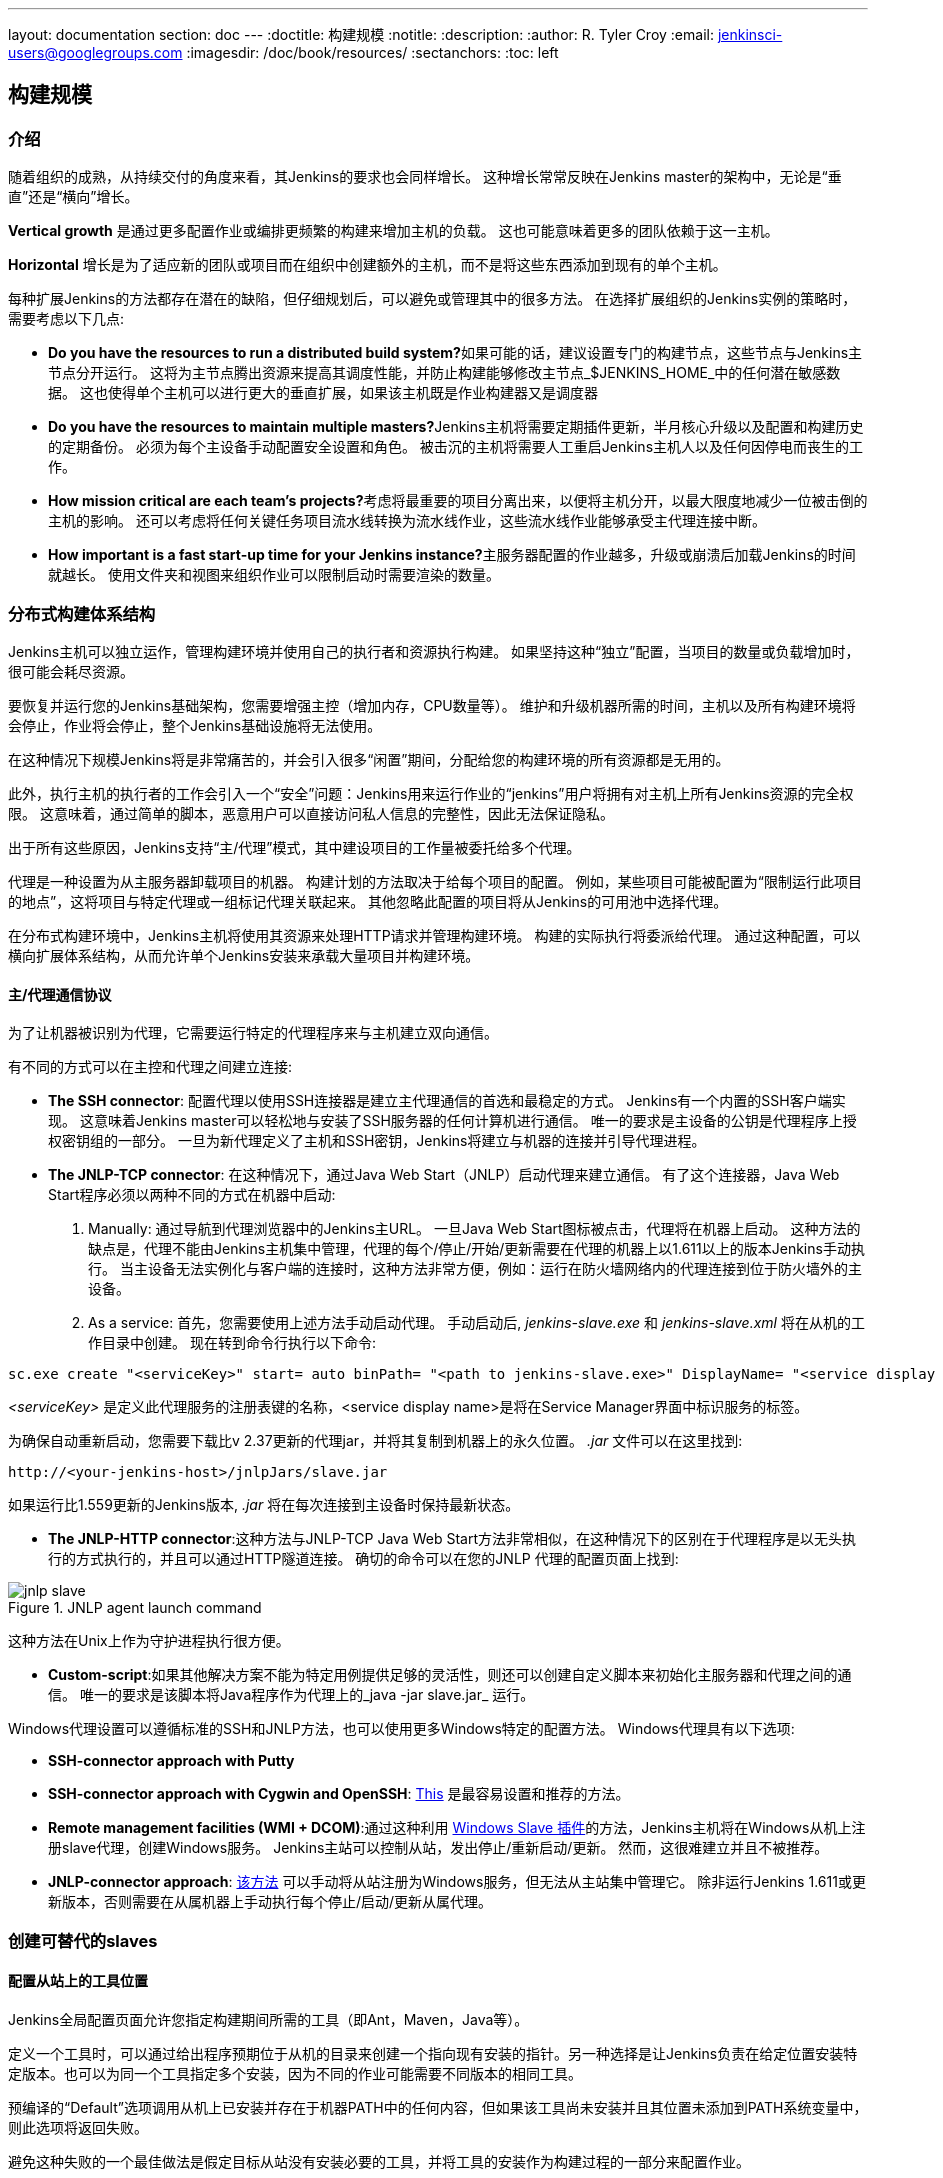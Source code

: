 ---
layout: documentation
section: doc
---
ifdef::backend-html5[]
:doctitle: 构建规模
:notitle:
:description:
:author: R. Tyler Croy
:email: jenkinsci-users@googlegroups.com
:imagesdir: /doc/book/resources/
:sectanchors:
:toc: left
endif::[]

== 构建规模

=== 介绍

随着组织的成熟，从持续交付的角度来看，其Jenkins的要求也会同样增长。 这种增长常常反映在Jenkins master的架构中，无论是“垂直”还是“横向”增长。

*Vertical growth* 是通过更多配置作业或编排更频繁的构建来增加主机的负载。 这也可能意味着更多的团队依赖于这一主机。

*Horizontal* 增长是为了适应新的团队或项目而在组织中创建额外的主机，而不是将这些东西添加到现有的单个主机。

每种扩展Jenkins的方法都存在潜在的缺陷，但仔细规划后，可以避免或管理其中的很多方法。 在选择扩展组织的Jenkins实例的策略时，需要考虑以下几点:

* **Do you have the resources to run a distributed build system?**如果可能的话，建议设置专门的构建节点，这些节点与Jenkins主节点分开运行。 这将为主节点腾出资源来提高其调度性能，并防止构建能够修改主节点_$JENKINS_HOME_中的任何潜在敏感数据。 这也使得单个主机可以进行更大的垂直扩展，如果该主机既是作业构建器又是调度器
* **Do you have the resources to maintain multiple masters?**Jenkins主机将需要定期插件更新，半月核心升级以及配置和构建历史的定期备份。 必须为每个主设备手动配置安全设置和角色。 被击沉的主机将需要人工重启Jenkins主机人以及任何因停电而丧生的工作。
* **How mission critical are each team's projects?**考虑将最重要的项目分离出来，以便将主机分开，以最大限度地减少一位被击倒的主机的影响。 还可以考虑将任何关键任务项目流水线转换为流水线作业，这些流水线作业能够承受主代理连接中断。
* **How important is a fast start-up time for your Jenkins instance?**主服务器配置的作业越多，升级或崩溃后加载Jenkins的时间就越长。 使用文件夹和视图来组织作业可以限制启动时需要渲染的数量。

=== 分布式构建体系结构

Jenkins主机可以独立运作，管理构建环境并使用自己的执行者和资源执行构建。 如果坚持这种“独立”配置，当项目的数量或负载增加时，很可能会耗尽资源。

要恢复并运行您的Jenkins基础架构，您需要增强主控（增加内存，CPU数量等）。 维护和升级机器所需的时间，主机以及所有构建环境将会停止，作业将会停止，整个Jenkins基础设施将无法使用。

在这种情况下规模Jenkins将是非常痛苦的，并会引入很多“闲置”期间，分配给您的构建环境的所有资源都是无用的。

此外，执行主机的执行者的工作会引入一个“安全”问题：Jenkins用来运行作业的“jenkins”用户将拥有对主机上所有Jenkins资源的完全权限。 这意味着，通过简单的脚本，恶意用户可以直接访问私人信息的完整性，因此无法保证隐私。

出于所有这些原因，Jenkins支持“主/代理”模式，其中建设项目的工作量被委托给多个代理。

代理是一种设置为从主服务器卸载项目的机器。 构建计划的方法取决于给每个项目的配置。 例如，某些项目可能被配置为“限制运行此项目的地点”，这将项目与特定代理或一组标记代理关联起来。 其他忽略此配置的项目将从Jenkins的可用池中选择代理。

在分布式构建环境中，Jenkins主机将使用其资源来处理HTTP请求并管理构建环境。 构建的实际执行将委派给代理。 通过这种配置，可以横向扩展体系结构，从而允许单个Jenkins安装来承载大量项目并构建环境。

==== 主/代理通信协议

为了让机器被识别为代理，它需要运行特定的代理程序来与主机建立双向通信。

有不同的方式可以在主控和代理之间建立连接:

////
TODO: The terminology used in these two bullet points needs to be sychronised
with the actual Jenkins interface terminology
////

* *The SSH connector*: 配置代理以使用SSH连接器是建立主代理通信的首选和最稳定的方式。 Jenkins有一个内置的SSH客户端实现。 这意味着Jenkins master可以轻松地与安装了SSH服务器的任何计算机进行通信。 唯一的要求是主设备的公钥是代理程序上授权密钥组的一部分。 一旦为新代理定义了主机和SSH密钥，Jenkins将建立与机器的连接并引导代理进程。

////
TODO: This whole bullet point/section needs to be rewritten to be more
clearly structured
////
* *The JNLP-TCP connector*: 在这种情况下，通过Java Web Start（JNLP）启动代理来建立通信。 有了这个连接器，Java Web Start程序必须以两种不同的方式在机器中启动:

 . Manually: 通过导航到代理浏览器中的Jenkins主URL。 一旦Java Web Start图标被点击，代理将在机器上启动。 这种方法的缺点是，代理不能由Jenkins主机集中管理，代理的每个/停止/开始/更新需要在代理的机器上以1.611以上的版本Jenkins手动执行。 当主设备无法实例化与客户端的连接时，这种方法非常方便，例如：运行在防火墙网络内的代理连接到位于防火墙外的主设备。

 . As a service: 首先，您需要使用上述方法手动启动代理。 手动启动后, _jenkins-slave.exe_ 和
   _jenkins-slave.xml_ 将在从机的工作目录中创建。 现在转到命令行执行以下命令:

////
TODO: This section on windows JNLP connection is not being indented or grouped
properly
////
[source, width="300"]
----
sc.exe create "<serviceKey>" start= auto binPath= "<path to jenkins-slave.exe>" DisplayName= "<service display name>"
----

_<serviceKey>_ 是定义此代理服务的注册表键的名称，<service display name>是将在Service Manager界面中标识服务的标签。

为确保自动重新启动，您需要下载比v 2.37更新的代理jar，并将其复制到机器上的永久位置。
_.jar_ 文件可以在这里找到:

[source, width="350"]
----
http://<your-jenkins-host>/jnlpJars/slave.jar
----

如果运行比1.559更新的Jenkins版本, _.jar_ 将在每次连接到主设备时保持最新状态。

 * *The JNLP-HTTP connector*:这种方法与JNLP-TCP Java Web Start方法非常相似，在这种情况下的区别在于代理程序是以无头执行的方式执行的，并且可以通过HTTP隧道连接。 确切的命令可以在您的JNLP 代理的配置页面上找到:

[[jnlp_agent]]
.JNLP agent launch command
image::jnlp-slave.png[scaledwidth=90%]

这种方法在Unix上作为守护进程执行很方便。

* *Custom-script*:如果其他解决方案不能为特定用例提供足够的灵活性，则还可以创建自定义脚本来初始化主服务器和代理之间的通信。 唯一的要求是该脚本将Java程序作为代理上的_java -jar slave.jar_ 运行。

Windows代理设置可以遵循标准的SSH和JNLP方法，也可以使用更多Windows特定的配置方法。 Windows代理具有以下选项:

* *SSH-connector approach with Putty*
* *SSH-connector approach with Cygwin and OpenSSH*:
  http://wiki.jenkins-ci.org/display/JENKINS/SSH+slaves+and+Cygwin[This] 是最容易设置和推荐的方法。
* *Remote management facilities (WMI + DCOM)*:通过这种利用 http://wiki.jenkins-ci.org/display/JENKINS/Windows+Slaves+Plugin[Windows Slave 插件]的方法，Jenkins主机将在Windows从机上注册slave代理，创建Windows服务。 Jenkins主站可以控制从站，发出停止/重新启动/更新。 然而，这很难建立并且不被推荐。
* *JNLP-connector approach*: 
  http://wiki.jenkins-ci.org/display/JENKINS/Installing+Jenkins+as+a+Windows+service[该方法]
   可以手动将从站注册为Windows服务，但无法从主站集中管理它。 除非运行Jenkins 1.611或更新版本，否则需要在从属机器上手动执行每个停止/启动/更新从属代理。

=== 创建可替代的slaves

==== 配置从站上的工具位置

Jenkins全局配置页面允许您指定构建期间所需的工具（即Ant，Maven，Java等）。

定义一个工具时，可以通过给出程序预期位于从机的目录来创建一个指向现有安装的指针。另一种选择是让Jenkins负责在给定位置安装特定版本。也可以为同一个工具指定多个安装，因为不同的作业可能需要不同版本的相同工具。

预编译的“Default”选项调用从机上已安装并存在于机器PATH中的任何内容，但如果该工具尚未安装并且其位置未添加到PATH系统变量中，则此选项将返回失败。

避免这种失败的一个最佳做法是假定目标从站没有安装必要的工具，并将工具的安装作为构建过程的一部分来配置作业。


==== 定义一个策略来共享从属机器

如前所述，slaves应该可以互换和标准化，以使其可共享并优化资源使用。slaves不应该为一组特定的工作而定制，也不应该为特定的团队定制。

最近Jenkins不仅在CI中而且在CD中越来越受欢迎，这意味着它必须编排涉及不同团队和技术概况的工作和流水线：开发人员，QA人员和Dev-Ops人员。

在这种情况下，创建定制和专用的slaves可能是有意义的：不同的团队通常需要不同的工具（即Ops团队的Puppet / Chef），团队的凭证通常存储在slaves中以确保他们的保护和隐私。

为了确保仅在单个/一组从站上执行作业（即仅在OSX从站上构建iOS），可以通过在作业配置页面中指定从站的标签将作业绑定到从站。请注意，限制必须在每个要捆绑的单个作业中进行复制，并且从属设备不会受到其他团队的使用保护。

==== 设置云slaves

云构建资源可以成为一个案例的解决方案，因为有必要在内部维护合理小型的从属集群，同时在需要时仍提供新的构建资源。

特别是可以将作业的执行卸载到云中的从属设备上，这要归功于临时插件，这些插件将处理创建云资源以及在不再需要时销毁云资源:

* https://wiki.jenkins-ci.org/display/JENKINS/Amazon+EC2+Plugin[EC2 Plugin]
  让Jenkins使用AWS EC2实例作为云构建资源，当其用完内部从属服务器时。 EC2从站将在AWS网络内动态创建，并在不需要时取消配置。
* https://wiki.jenkins-ci.org/display/JENKINS/JClouds+Plugin[JCloud plugin]
  创建了在JCloud库支持的任何云提供商上执行作业的可能性

=== 正确尺寸的 Jenkins 主机

==== 主机分区策略

为你的组织设计最好的Jenkins架构取决于你如何对你的项目开发进行分层，并且可能受到现有Jenkins插件限制的限制。

主机分层发展的三种最常见的形式是:

1. **By environment (QA, DEV, etc)** - 通过这个策略，Jenkins主机根据他们部署到的环境来填充作业。

* **Pros**
** 可以针对特定环境的需求定制主插件上的插件
** 只能将使用该环境的用户轻松限制对环境的访问

* **Cons**
** 减少创建流水线的能力
** 没有办法看到主机的完整流程
** 主站停电将阻止所有产品的流动

2. **By org chart** - 这种策略是当主机被分配到组织内的部门时。

* **Pros**
** 可以根据团队的需求量身定制主机的插件
** 只能将该部门项目的访问权限限制在该部门内的用户

* **Cons**
** 降低创建跨部门流水线的能力
** 没有办法看到主机的完整流程
** 主站停电将阻止所有产品的流动

3. **Group masters by product lines** - 当一组产品在每个组中仅有关键产品的时候，会得到自己的Jenkins主机。

* **Pros**
** 整个流程可以可视化，因为所有步骤都在一个主控上减少一个主人的停机时间对仅影响一小部分产品的影响
** 减少一个主机的停机时间对仅影响一小部分产品的影响

* **Cons**
** 必须设计限制权限的策略，以防止所有用户访问主服务器上的所有项目。

在评估这些策略时，重要的是要权衡它们与引言中讨论的垂直和水平规模陷阱。

另外需要注意的是，作业数量较少意味着故障恢复较快，更重要的是平均故障间隔时间较长。

==== 计算需要多少工作，主机和执行者

对Jenkins安装进行必要配置的最佳可能性估算允许组织从Jenkins的右手开始，并减少实现最佳安装所需的配置迭代次数。 Jenkins架构师面临的挑战是Jenkins主机的垂直规模的真正限制受到主控硬件的限制，以及难以量化的部分，比如将在构建节点上运行的构建和测试类型。

根据构建需求和服务的开发人员数量，可以大致估算需要多少主机，工作和执行者。这些公式假设Jenkins 主机将拥有5个核心，每100个职位有1个核心（总共500个职位/主数据），并且这些团队将被划分为40个组。

如果您有关于您的计划主数据的实际可用核数的信息，则可以相应地对“主机数”方程进行调整。

当配置作业的数量已知时，*estimating the number of masters and executors needed*的等式如下:

[source, width="350"]
----
masters = number of jobs/500
executors = number of jobs * 0.03
----

基于开发人员数量的组织*estimating the maximum number of jobs, masters, and executors needed*的等式如下:

[source, width="350"]
----
number of jobs = number of developers * 3.333
number of masters = number of jobs/500
number of executors = number of jobs * 0.03
----

这些数字将为Jenkins安装提供良好的起点，但根据安装运行的版本和测试类型，可能需要根据实际安装大小进行调整。

==== 主机可扩展存储

还建议选择主版本，以考虑未来主版本_$JENKINS_HOME_中存储的插件或作业数量的增长情况。 存储价格低廉，Jenkins不需要快速访问磁盘就能运行，因此，为您的主设备投资更大型的设备比使用更快的设备更有优势。

Jenkins 主机的不同操作系统也允许不同的可扩展存储方法:

* *Spanned Volumes on Windows* -在Windows等NTFS设备上，您可以创建一个跨区卷，允许您将新卷添加到现有卷上，但让它们表现为单个卷。 为此，您必须确保Jenkins安装在单独的分区上，以便稍后将其转换为跨区卷。
* *Logical Volume Manager for Linux* - LVM管理磁盘驱动器并允许动态调整逻辑卷的大小。 许多Linux发行版在安装时使用LVM，但Jenkins应该有其LVM设置。
* *ZFS for Solaris* - ZFS比LVM和跨区卷更灵活，只需要_$JENKINS_HOME_位于其自己的文件系统中。 这使得更容易创建快照，备份等。
* *Symbolic Links* - 对于已安装Jenkins并且不能使用上述任何方法的系统，可以使用符号链接（符号链接）将作业文件夹存储在单独的卷上，并使用符号链接到这些目录。

此外，为了轻松防止 _$JENKINS_HOME_ 文件夹变得臃肿，强制作业在特定时间段过去后和/或运行特定数量的构建之后放弃构建记录。 该策略可以在作业的配置页面上设置。


=== 设置备份策略

定期备份您的$JENKINS_HOME是最佳做法。 备份可以确保您的Jenkins实例可以在配置错误，意外作业删除或数据损坏后进行恢复。

==== 寻找你的 $JENKINS_HOME

**Windows**

如果您使用Windows安装程序安装Jenkins，则Jenkins将作为服务进行安装，默认 _$JENKINS_HOME_将为 "C:\Program Files
(x86)\jenkins"。

您可以通过打开jenkins.xml文件来编辑 _$JENKINS_HOME_的位置，并编辑 _$JENKINS_HOME_变量，或者进入“管理Jenkins”屏幕，单击菜单中的“作为Windows服务安装”选项然后编辑“安装目录”字段以指向另一个现有目录。

**Mac OSX**

如果您使用OS X安装程序安装Jenkins，则可以通过编辑“Macintosh HD/Library/LaunchDaemons”文件的_$JENKINS_HOME_属性来查找并编辑_$JENKINS_HOME_的位置。

默认情况下，_$JENKINS_HOME_将被设置为“Macintosh HD/Users/Shared/Jenkins”。

**Ubuntu/Debian**

如果您使用Debian软件包安装Jenkins，则可以通过编辑“/etc/default/ jenkins”文件来查找并编辑_$JENKINS_HOME_的位置。

默认情况下，_$JENKINS_HOME_将设置为“/var/lib/jenkins”，$JENKINS_WAR将指向“/usr/share/jenkins/jenkins.war”。

**Red Hat/CentOS/Fedora**

如果您将Jenkins安装为RPM软件包，则缺省_$JENKINS_HOME_将为“/var/lib/jenkins”。

您可以通过编辑“/etc/sysconfig/jenkins”文件来编辑_$JENKINS_HOME_的位置。

**openSUSE**

如果使用zypper将Jenkins安装为包，则可以通过编辑“/etc/sysconfig/jenkins”文件来编辑_$JENKINS_HOME_。

您的_$JENKINS_HOME_的默认位置将被设置为“/var/lib/jenkins”，而$JENKINS_WAR主目录位于“/usr/lib/jenkins”中。

**FreeBSD**

如果使用端口安装Jenkins，_$JENKINS_HOME_将位于运行“make”命令的任何目录中。建议创建一个“/usr/ports/devel/jenkins”文件夹并在该目录中编译Jenkins。

你可以通过编辑“/usr/local/etc/jenkins”来编辑_$JENKINS_HOME_。

**OpenBSD**

如果使用包安装Jenkins，默认将_$JENKINS_HOME_设置为“/var/jenkins”。

如果使用端口安装Jenkins，_$JENKINS_HOME_将位于运行“make”命令的任何目录中。建议创建一个“/usr/ports/devel/jenkins”文件夹并在该目录中编译Jenkins。

你可以通过编辑“/usr/local/etc/jenkins”文件来编辑_$JENKINS_HOME_。

**Solaris/OpenIndiana**

Jenkins项目于2014年9月17日投票决定停止Solaris软件包。

==== 解剖 $JENKINS_HOME

_$JENKINS_HOME_ directory is as follows目录的文件夹结构如下:

[source]
----
JENKINS_HOME
 +- config.xml     (Jenkins root configuration file)
 +- *.xml          (other site-wide configuration files)
 +- identity.key   (RSA key pair that identifies an instance)
 +- secret.key     (deprecated key used for some plugins' secure operations)
 +- secret.key.not-so-secret  (used for validating _$JENKINS_HOME_ creation date)
 +- userContent    (files served under your http://server/userContent/)
 +- secrets        (root directory for the secret+key for credential decryption)
     +- hudson.util.Secret   (used for encrypting some Jenkins data)
     +- master.key           (used for encrypting the hudson.util.Secret key)
     +- InstanceIdentity.KEY (used to identity this instance)
 +- fingerprints   (stores fingerprint records, if any)
 +- plugins        (root directory for all Jenkins plugins)
     +- [PLUGINNAME]   (sub directory for each plugin)
         +- META-INF       (subdirectory for plugin manifest + pom.xml)
         +- WEB-INF        (subdirectory for plugin jar(s) and licenses.xml)
     +- [PLUGINNAME].jpi   (.jpi or .hpi file for the plugin)
 +- jobs           (root directory for all Jenkins jobs)
     +- [JOBNAME]      (sub directory for each job)
         +- config.xml     (job configuration file)
         +- workspace      (working directory for the version control system)
         +- latest         (symbolic link to the last successful build)
         +- builds         (stores past build records)
             +- [BUILD_ID]     (subdirectory for each build)
                 +- build.xml      (build result summary)
                 +- log            (log file)
                 +- changelog.xml  (change log)
     +- [FOLDERNAME]   (sub directory for each folder)
         +- config.xml     (folder configuration file)
         +- jobs           (sub directory for all nested jobs)
----

==== 选择备份策略

所有需要备份的Jenkins特定配置都将位于_$JENKINS_HOME_中，但最好只备份这些文件和文件夹的一部分。

以下是规划备份策略时要考虑的一些指导原则。

.Exclusions

当涉及到创建备份时，建议您排除归档以下文件夹以减小备份大小:

[literal]
/war      (the exploded Jenkins war directory)
/cache    (downloaded tools)
/tools    (extracted tools)

这些文件夹将在下次运行构建或Jenkins启动时自动重新创建。

.Jobs and Folders

您的工作或文件夹配置，构建历史记录，归档工件和工作空间将完全存在于_jobs_文件夹中。

_jobs_目录，无论嵌套在文件夹中还是在根目录级别，如下:

[source]
----
 +- jobs           (root directory for all Jenkins jobs)
     +- [JOBNAME]      (sub directory for each job)
         +- config.xml     (job configuration file)
         +- workspace      (working directory for the version control system)
         +- latest         (symbolic link to the last successful build)
         +- builds         (stores past build records)
             +- [BUILD_ID]     (subdirectory for each build)
                 +- build.xml      (build result summary)
                 +- log            (log file)
                 +- changelog.xml  (change log)
----

如果您只需备份作业配置，则可以选择仅备份每个作业的_config.xml_。 通常构建记录和工作区不需要备份，因为工作区将在作业运行时重新创建，构建记录与组织认为它们一样重要。

.System configurations

您的实例的系统配置存在于_$JENKINS_HOME_ 文件夹的根级别:

[literal]
 +- config.xml     (Jenkins root configuration file)
 +- *.xml          (other site-wide configuration files)

_config.xml_是Jenkins的根配置文件。 它包括已安装工具路径，工作空间目录和从属代理端口的配置。

根Jenkins文件夹中除_config.xml_之外的任何.xml文件都是已安装工具或插件（即Maven，Git，Ant等）的全局配置文件。
如果安装了Credentials插件，则这包括_credentials.xml_。

如果您只想备份核心Jenkins配置，则只需备份_config.xml_。

.Plugins

您的实例的插件文件（.hpi和.jpi）及其任何相关资源（帮助文件，_pom.xml_文件等）将存在于$JENKINS_HOME中的_plugins_文件夹中。

[literal]
 +- plugins        (root directory for all Jenkins plugins)
     +- [PLUGINNAME]     (sub directory for each plugin)
         +- META-INF       (subdirectory for plugin manifest + pom.xml)
         +- WEB-INF        (subdirectory for plugin jar(s) and licenses.xml)
     +- [PLUGINNAME].jpi (.jpi or .hpi file for the plugin)

建议备份整个插件文件夹（.hpi/.jpis +文件夹）。

.Other data

建议您备份的其他数据包括您的_secrets_ 文件夹，你的_identity.key_,你的 _secret.key_, 和你的
_secret.key.not-so-secret_ 文件的内容。

[literal]
+- identity.key   (RSA key pair that identifies an instance)
 +- secret.key     (used for various secure Jenkins operations)
 +- secret.key.not-so-secret  (used for validating _$JENKINS_HOME_ creation date)
 +- userContent    (files served in http://server/userContent/)
 +- secrets        (directory for the secret+key decryption)
     +- hudson.util.Secret   (used for encrypting some Jenkins data)
     +- master.key           (used for encrypting the hudson.util.Secret key)
     +- InstanceIdentity.KEY (used to identity this instance)


_identity.key_ 是一个RSA密钥对，用于标识和验证当前的Jenkins实例。

_secret.key_ 用于加密插件和其他Jenkins数据，并建立主站和从站之间的安全连接。

_secret.key.not-so-secret_ 文件用于验证何时创建了_$JENKINS_HOME_。 它也是一个标志，secret.key文件是对信息进行加密的不赞成使用的方式。

Jenkins使用secrets文件夹中的文件来加密和解密实例的存储凭证（如果存在）。 丢失这些文件将阻止恢复任何存储的凭证。 _hudson.util.Secret_ 用于加密诸如credentials.xml的一些Jenkins数据,  _master.key_ 用于加密hudson.util.Secret密钥。最后， _InstanceIdentity.KEY_ 用于识别此实例并生成数字签名。

==== 定义要回滚到的Jenkins实例

在整个机器故障的情况下，重要的是要确保有一个计划让Jenkins恢复在线状态并处于最后的良好状态。

如果没有启用高可用性设置并且没有备份该主文件系统，则运行Jenkins的机器的损坏意味着所有历史构建数据和工件，作业和系统配置等都将丢失并且丢失的配置将需要在新实例上重新创建。

1. 备份策略 - 除了使用前一部分的备份指南创建备份之外，还需要制定一个策略，以选择恢复关闭的主节点时应使用哪个备份。
2. 从备份恢复 - 必须制定一个计划，确定在主服务器出现故障时是应手动还是使用脚本恢复备份。

=== 弹性 Jenkins 结构

管理员不断地在软件工厂增加越来越多的团队，使得管理员能够使他们的实例具有弹性以适应故障并扩展它们以便加入更多团队。

增加构建节点到Jenkins实例，同时加强运行Jenkins主机的机器是扩展Jenkins的典型方法。换言之，管理员纵向调整他们的Jenkins主机。但是，实例的缩放比例是有限的。本章介绍中介绍了这些限制。

理想情况下，主机将被设置为在没有人为干预的情况下自动从故障中恢复。有代理服务器监视活动主服务器并在主服务器出现故障时将请求重新路由到备用主服务器。在持续交付的途径中还应该审查其他因素。这些因素包括正在开发的应用程序的组件化，整个流水线的自动化（在合理范围内）以及释放有争议的资源。

.Step 1: 使每个主机高度可用

每个Jenkins主机需要被设置为它是Jenkins集群的一部分。

代理（通常是HAProxy或F5）然后面向主要主控。 代理的工作是持续监视主要主服务器，并在主服务器出现故障时将请求路由到备份服务器。 为了使基础架构更具弹性，您可以配置多个备份主控。

.Step 2: 启用安全性

设置Jenkins将用于其用户数据库的认证领域。

TIP: 如果您尝试设置概念证明，建议使用 https://wiki.jenkins-ci.org/display/JENKINS/Mock+Security+Realm+Plugin[Mock Security Realm plugin安全域插件] 进行验证。

.Step 3: 添加构建节点（从属）到主

将构建服务器添加到您的主服务器上，以确保您正在执行实际的构建执行，而不是主服务器（这意味着是一个编排中心），然后放到一台具有足够内存和I/O的“愚蠢”机器上进行指定的工作或测试。

.Step 4: 设置一个测试实例

测试实例通常用于测试新的插件更新。 当插件准备好使用时，应该将其安装到主生产更新中心。
